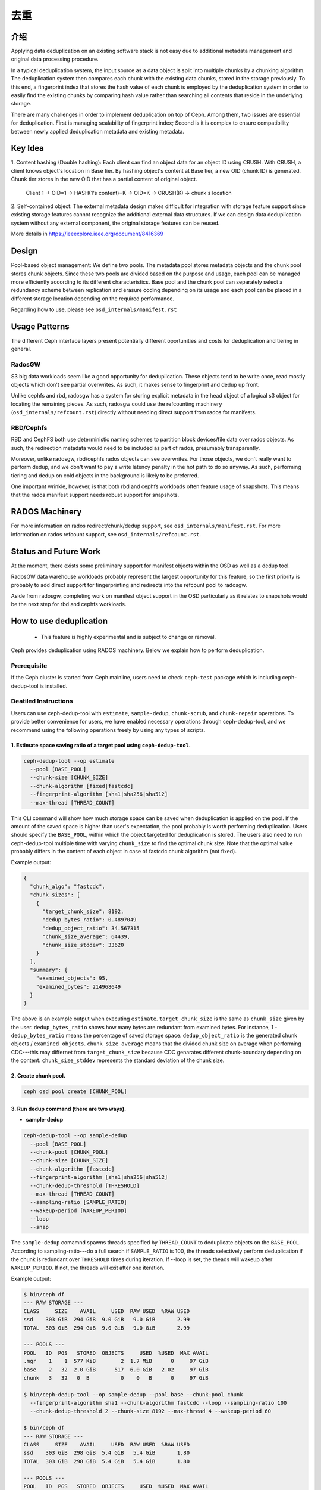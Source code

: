 ======
 去重
======
.. Deduplication


介绍
====
.. Introduction

Applying data deduplication on an existing software stack is not easy 
due to additional metadata management and original data processing 
procedure. 

In a typical deduplication system, the input source as a data
object is split into multiple chunks by a chunking algorithm.
The deduplication system then compares each chunk with
the existing data chunks, stored in the storage previously.
To this end, a fingerprint index that stores the hash value
of each chunk is employed by the deduplication system
in order to easily find the existing chunks by comparing
hash value rather than searching all contents that reside in
the underlying storage.

There are many challenges in order to implement deduplication on top
of Ceph. Among them, two issues are essential for deduplication.
First is managing scalability of fingerprint index; Second is
it is complex to ensure compatibility between newly applied
deduplication metadata and existing metadata.

Key Idea
========
1. Content hashing (Double hashing): Each client can find an object data 
for an object ID using CRUSH. With CRUSH, a client knows object's location
in Base tier. 
By hashing object's content at Base tier, a new OID (chunk ID) is generated.
Chunk tier stores in the new OID that has a partial content of original object.

 Client 1 -> OID=1 -> HASH(1's content)=K -> OID=K -> 
 CRUSH(K) -> chunk's location


2. Self-contained object: The external metadata design
makes difficult for integration with storage feature support
since existing storage features cannot recognize the
additional external data structures. If we can design data
deduplication system without any external component, the
original storage features can be reused.

More details in https://ieeexplore.ieee.org/document/8416369

Design
======

.. ditaa::

           +-------------+
           | Ceph Client |
           +------+------+
                  ^
     Tiering is   |  
    Transparent   |               Metadata
        to Ceph   |           +---------------+
     Client Ops   |           |               |   
                  |    +----->+   Base Pool   |
                  |    |      |               |
                  |    |      +-----+---+-----+
                  |    |            |   ^ 
                  v    v            |   |   Dedup metadata in Base Pool
           +------+----+--+         |   |   (Dedup metadata contains chunk offsets
           |   Objecter   |         |   |    and fingerprints)
           +-----------+--+         |   |
                       ^            |   |   Data in Chunk Pool
                       |            v   |
                       |      +-----+---+-----+
                       |      |               |
                       +----->|  Chunk Pool   |
                              |               |
                              +---------------+
                                    Data


Pool-based object management:
We define two pools.
The metadata pool stores metadata objects and the chunk pool stores
chunk objects. Since these two pools are divided based on
the purpose and usage, each pool can be managed more
efficiently according to its different characteristics. Base
pool and the chunk pool can separately select a redundancy
scheme between replication and erasure coding depending on
its usage and each pool can be placed in a different storage
location depending on the required performance.

Regarding how to use, please see ``osd_internals/manifest.rst``

Usage Patterns
==============

The different Ceph interface layers present potentially different oportunities
and costs for deduplication and tiering in general.

RadosGW
-------

S3 big data workloads seem like a good opportunity for deduplication.  These
objects tend to be write once, read mostly objects which don't see partial
overwrites.  As such, it makes sense to fingerprint and dedup up front.

Unlike cephfs and rbd, radosgw has a system for storing
explicit metadata in the head object of a logical s3 object for
locating the remaining pieces.  As such, radosgw could use the
refcounting machinery (``osd_internals/refcount.rst``) directly without
needing direct support from rados for manifests.

RBD/Cephfs
----------

RBD and CephFS both use deterministic naming schemes to partition
block devices/file data over rados objects.  As such, the redirection
metadata would need to be included as part of rados, presumably
transparently.

Moreover, unlike radosgw, rbd/cephfs rados objects can see overwrites.
For those objects, we don't really want to perform dedup, and we don't
want to pay a write latency penalty in the hot path to do so anyway.
As such, performing tiering and dedup on cold objects in the background
is likely to be preferred.
   
One important wrinkle, however, is that both rbd and cephfs workloads
often feature usage of snapshots.  This means that the rados manifest
support needs robust support for snapshots.

RADOS Machinery
===============

For more information on rados redirect/chunk/dedup support, see ``osd_internals/manifest.rst``.
For more information on rados refcount support, see ``osd_internals/refcount.rst``.

Status and Future Work
======================

At the moment, there exists some preliminary support for manifest
objects within the OSD as well as a dedup tool.

RadosGW data warehouse workloads probably represent the largest
opportunity for this feature, so the first priority is probably to add
direct support for fingerprinting and redirects into the refcount pool
to radosgw.

Aside from radosgw, completing work on manifest object support in the
OSD particularly as it relates to snapshots would be the next step for
rbd and cephfs workloads.

How to use deduplication
========================

 * This feature is highly experimental and is subject to change or removal.

Ceph provides deduplication using RADOS machinery.
Below we explain how to perform deduplication. 

Prerequisite
------------

If the Ceph cluster is started from Ceph mainline, users need to check
``ceph-test`` package which is including ceph-dedup-tool is installed.

Deatiled Instructions
---------------------

Users can use ceph-dedup-tool with ``estimate``, ``sample-dedup``, 
``chunk-scrub``, and ``chunk-repair`` operations. To provide better
convenience for users, we have enabled necessary operations through
ceph-dedup-tool, and we recommend using the following operations freely
by using any types of scripts.


1. Estimate space saving ratio of a target pool using ``ceph-dedup-tool``.
^^^^^^^^^^^^^^^^^^^^^^^^^^^^^^^^^^^^^^^^^^^^^^^^^^^^^^^^^^^^^^^^^^^^^^^^^^

.. code:: bash

    ceph-dedup-tool --op estimate
      --pool [BASE_POOL]
      --chunk-size [CHUNK_SIZE]
      --chunk-algorithm [fixed|fastcdc]
      --fingerprint-algorithm [sha1|sha256|sha512]
      --max-thread [THREAD_COUNT]

This CLI command will show how much storage space can be saved when deduplication
is applied on the pool. If the amount of the saved space is higher than user's expectation,
the pool probably is worth performing deduplication. 
Users should specify the ``BASE_POOL``, within which the object targeted for deduplication 
is stored. The users also need to run ceph-dedup-tool multiple time
with varying ``chunk_size`` to find the optimal chunk size. Note that the
optimal value probably differs in the content of each object in case of fastcdc
chunk algorithm (not fixed).

Example output:

.. code:: bash

    {
      "chunk_algo": "fastcdc",
      "chunk_sizes": [
        {
          "target_chunk_size": 8192,
          "dedup_bytes_ratio": 0.4897049
          "dedup_object_ratio": 34.567315
          "chunk_size_average": 64439,
          "chunk_size_stddev": 33620
        }
      ],
      "summary": {
        "examined_objects": 95,
        "examined_bytes": 214968649
      }
    }

The above is an example output when executing ``estimate``. ``target_chunk_size`` is the same as
``chunk_size`` given by the user. ``dedup_bytes_ratio`` shows how many bytes are redundant from 
examined bytes. For instance, 1 - ``dedup_bytes_ratio`` means the percentage of saved storage space.
``dedup_object_ratio`` is the generated chunk objects / ``examined_objects``. ``chunk_size_average`` 
means that the divided chunk size on average when performing CDC---this may differnet from ``target_chunk_size``
because CDC genarates different chunk-boundary depending on the content. ``chunk_size_stddev``
represents the standard deviation of the chunk size. 


2. Create chunk pool. 
^^^^^^^^^^^^^^^^^^^^^

.. code:: bash

  ceph osd pool create [CHUNK_POOL]
    

3. Run dedup command (there are two ways).
^^^^^^^^^^^^^^^^^^^^^^^^^^^^^^^^^^^^^^^^^^

- **sample-dedup**
  
.. code:: bash

    ceph-dedup-tool --op sample-dedup
      --pool [BASE_POOL]
      --chunk-pool [CHUNK_POOL]
      --chunk-size [CHUNK_SIZE]
      --chunk-algorithm [fastcdc]
      --fingerprint-algorithm [sha1|sha256|sha512]
      --chunk-dedup-threshold [THRESHOLD]
      --max-thread [THREAD_COUNT]
      --sampling-ratio [SAMPLE_RATIO]
      --wakeup-period [WAKEUP_PERIOD]
      --loop 
      --snap

The ``sample-dedup`` comamnd spawns threads specified by ``THREAD_COUNT`` to deduplicate objects on
the ``BASE_POOL``. According to sampling-ratio---do a full search if ``SAMPLE_RATIO`` is 100, the threads selectively
perform deduplication if the chunk is redundant over ``THRESHOLD`` times during iteration.
If --loop is set, the theads will wakeup after ``WAKEUP_PERIOD``. If not, the threads will exit after one iteration.

Example output:

.. code:: bash

   $ bin/ceph df
   --- RAW STORAGE ---
   CLASS     SIZE    AVAIL     USED  RAW USED  %RAW USED
   ssd    303 GiB  294 GiB  9.0 GiB   9.0 GiB       2.99
   TOTAL  303 GiB  294 GiB  9.0 GiB   9.0 GiB       2.99

   --- POOLS ---
   POOL   ID  PGS   STORED  OBJECTS     USED  %USED  MAX AVAIL
   .mgr    1    1  577 KiB        2  1.7 MiB      0     97 GiB
   base    2   32  2.0 GiB      517  6.0 GiB   2.02     97 GiB
   chunk   3   32   0  B          0    0   B      0     97 GiB

   $ bin/ceph-dedup-tool --op sample-dedup --pool base --chunk-pool chunk
     --fingerprint-algorithm sha1 --chunk-algorithm fastcdc --loop --sampling-ratio 100
     --chunk-dedup-threshold 2 --chunk-size 8192 --max-thread 4 --wakeup-period 60

   $ bin/ceph df
   --- RAW STORAGE ---
   CLASS     SIZE    AVAIL     USED  RAW USED  %RAW USED
   ssd    303 GiB  298 GiB  5.4 GiB   5.4 GiB       1.80
   TOTAL  303 GiB  298 GiB  5.4 GiB   5.4 GiB       1.80

   --- POOLS ---
   POOL   ID  PGS   STORED  OBJECTS     USED  %USED  MAX AVAIL
   .mgr    1    1  577 KiB        2  1.7 MiB      0     98 GiB
   base    2   32  452 MiB      262  1.3 GiB   0.50     98 GiB
   chunk   3   32  258 MiB   25.91k  938 MiB   0.31     98 GiB

- **object dedup**

.. code:: bash

    ceph-dedup-tool --op object-dedup
      --pool [BASE_POOL]
      --object [OID]
      --chunk-pool [CHUNK_POOL]
      --fingerprint-algorithm [sha1|sha256|sha512]
      --dedup-cdc-chunk-size [CHUNK_SIZE]

The ``object-dedup`` command triggers deduplication on the RADOS object specified by ``OID``.
All parameters shown above must be specified. ``CHUNK_SIZE`` should be taken from
the results of step 1 above.
Note that when this command is executed, ``fastcdc`` will be set by default and other parameters
such as ``fingerprint-algorithm`` and ``CHUNK_SIZE`` will be set as defaults for the pool.
Deduplicated objects will appear in the chunk pool. If the object is mutated over time, user needs to re-run
``object-dedup`` because chunk-boundary should be recalculated based on updated contents.
The user needs to specify ``snap`` if the target object is snapshotted. After deduplication is done, the target
object size in ``BASE_POOL`` is zero (evicted) and chunks objects are genereated---these appear in ``CHUNK_POOL``.

4. Read/write I/Os
^^^^^^^^^^^^^^^^^^

After step 3, the users don't need to consider anything about I/Os. Deduplicated objects are
completely compatible with existing RADOS operations.


5. Run scrub to fix reference count 
^^^^^^^^^^^^^^^^^^^^^^^^^^^^^^^^^^^

Reference mismatches can on rare occasions occur to false positives when handling reference counts for
deduplicated RADOS objects. These mismatches will be fixed by periodically scrubbing the pool:

.. code:: bash

    ceph-dedup-tool --op chunk-scrub
      --chunk-pool [CHUNK_POOL]
      --pool [POOL]
      --max-thread [THREAD_COUNT]

The ``chunk-scrub`` command identifies reference mismatches between a
metadata object and a chunk object. The ``chunk-pool`` parameter tells
where the target chunk objects are located to the ceph-dedup-tool.

Example output:

A reference mismatch is intentionally created by inserting a reference (dummy-obj) into a chunk object (2ac67f70d3dd187f8f332bb1391f61d4e5c9baae) by using chunk-get-ref.

.. code:: bash

    $ bin/ceph-dedup-tool --op dump-chunk-refs --chunk-pool chunk --object 2ac67f70d3dd187f8f332bb1391f61d4e5c9baae
    {
      "type": "by_object",
      "count": 2,
    	"refs": [
        {
          "oid": "testfile2",
        	"key": "",
        	"snapid": -2,
        	"hash": 2905889452,
        	"max": 0,
        	"pool": 2,
        	"namespace": ""
      	},
        {
          "oid": "dummy-obj",
          "key": "",
          "snapid": -2,
          "hash": 1203585162,
          "max": 0,
          "pool": 2,
          "namespace": ""
        }
      ]
    }

    $ bin/ceph-dedup-tool --op chunk-scrub --chunk-pool chunk --max-thread 10
    10 seconds is set as report period by default
    join
    join
    2ac67f70d3dd187f8f332bb1391f61d4e5c9baae
    --done--
    2ac67f70d3dd187f8f332bb1391f61d4e5c9baae ref 10:5102bde2:::dummy-obj:head: referencing pool does not exist
    --done--
     Total object : 1
     Examined object : 1
     Damaged object : 1

6. Repair a mismatched chunk reference
^^^^^^^^^^^^^^^^^^^^^^^^^^^^^^^^^^^^^^

If any reference mismatches occur after the ``chunk-scrub``, it is
recommended to perform the ``chunk-repair`` operation to fix reference
mismatches. The ``chunk-repair`` operation helps in resolving the
reference mismatch and restoring consistency.

.. code:: bash

    ceph-dedup-tool --op chunk-repair
      --chunk-pool [CHUNK_POOL_NAME]
      --object [CHUNK_OID]
      --target-ref [TARGET_OID]
      --target-ref-pool-id [TARGET_POOL_ID]

``chunk-repair`` fixes the ``target-ref``, which is a wrong reference of
an ``object``. To fix it correctly, the users must enter the correct
``TARGET_OID`` and ``TARGET_POOL_ID``.

.. code:: bash

    $ bin/ceph-dedup-tool --op chunk-repair --chunk-pool chunk --object 2ac67f70d3dd187f8f332bb1391f61d4e5c9baae --target-ref dummy-obj --target-ref-pool-id 10
    2ac67f70d3dd187f8f332bb1391f61d4e5c9baae has 1 references for dummy-obj
    dummy-obj has 0 references for 2ac67f70d3dd187f8f332bb1391f61d4e5c9baae
     fix dangling reference from 1 to 0

    $ bin/ceph-dedup-tool --op dump-chunk-refs --chunk-pool chunk --object 2ac67f70d3dd187f8f332bb1391f61d4e5c9baae
    {
      "type": "by_object",
      "count": 1,
      "refs": [
        {
          "oid": "testfile2",
          "key": "",
          "snapid": -2,
          "hash": 2905889452,
          "max": 0,
          "pool": 2,
          "namespace": ""
        }
      ]
    }


 
